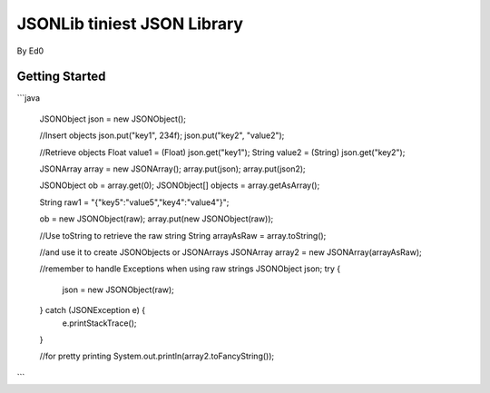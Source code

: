 ====================================
JSONLib tiniest JSON Library
====================================
By Ed0


Getting Started
---------------

```java

	JSONObject json = new JSONObject();
	
	//Insert objects
	json.put("key1", 234f);
	json.put("key2", "value2");
	
	//Retrieve objects
	Float value1 = (Float) json.get("key1");
	String value2 = (String) json.get("key2");
	
	
	JSONArray array = new JSONArray();
	array.put(json);
	array.put(json2);
	
	JSONObject ob = array.get(0);
	JSONObject[] objects = array.getAsArray();
	
	String raw1 = "{\"key5\":\"value5\",\"key4\":\"value4\"}";
	
	ob = new JSONObject(raw);
	array.put(new JSONObject(raw));
	
	//Use toString to retrieve the raw string
	String arrayAsRaw = array.toString();
	
	//and use it to create JSONObjects or JSONArrays
	JSONArray array2 = new JSONArray(arrayAsRaw);
	
	//remember to handle Exceptions when using raw strings
	JSONObject json;
	try {
		json = new JSONObject(raw);
	} catch (JSONException e) {
		e.printStackTrace();
	}
		
	
	//for pretty printing
	System.out.println(array2.toFancyString());
	
	
	

```
